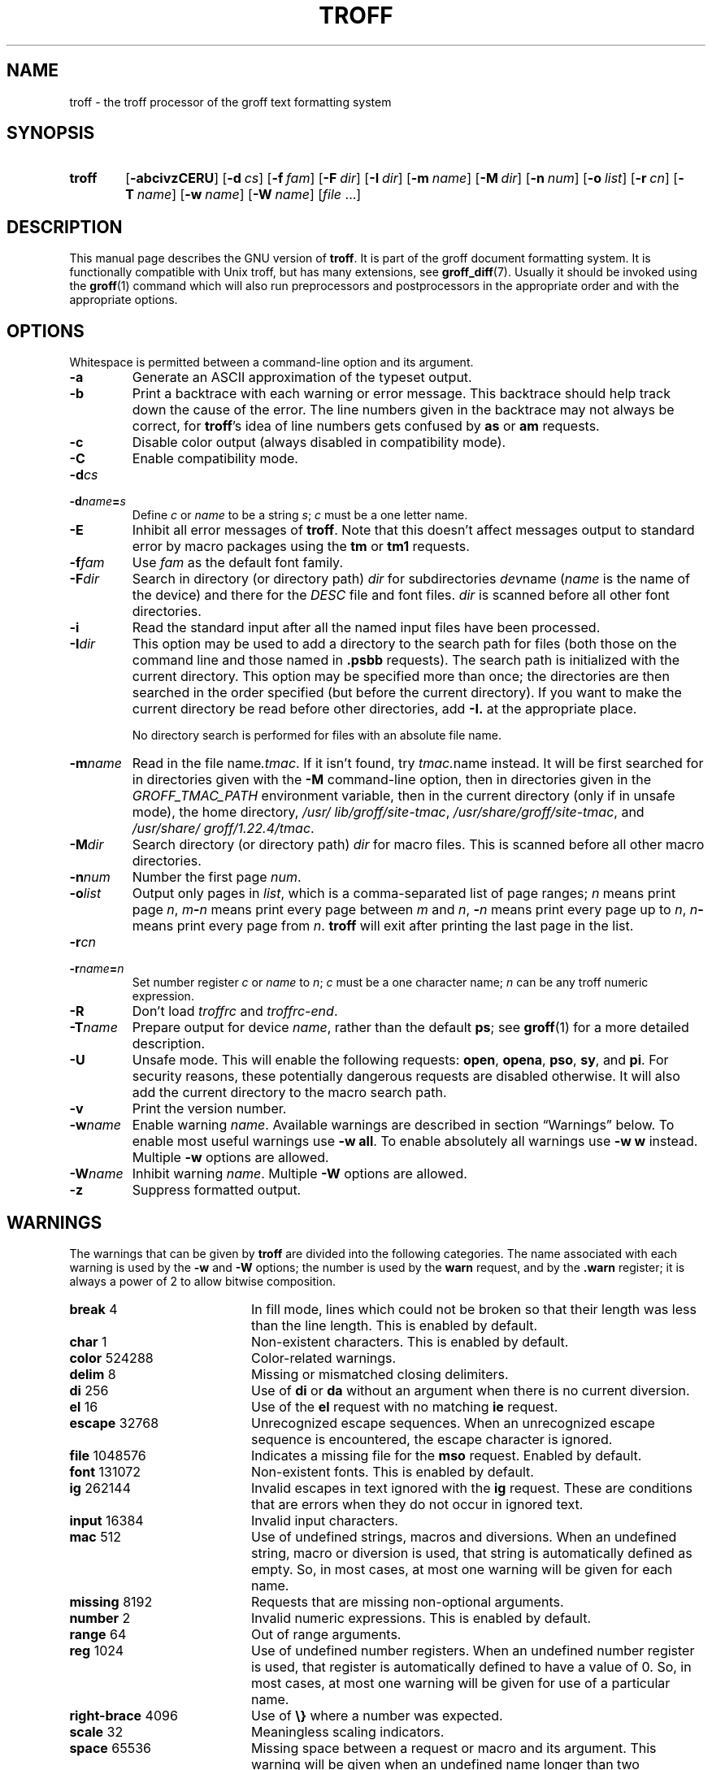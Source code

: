 '\" t
.TH TROFF 1 "30 March 2021" "groff 1.22.4"
.SH NAME
troff \- the troff processor of the groff text formatting system
.
.\" troff.man -> troff.1
.
.
.\" ====================================================================
.\" Legal Terms
.\" ====================================================================
.\"
.\" Copyright (C) 1989-2018 Free Software Foundation, Inc.
.\"
.\" This file is part of groff, the GNU roff type-setting system.
.\"
.\" Permission is granted to copy, distribute and/or modify this
.\" document under the terms of the GNU Free Documentation License,
.\" Version 1.3 or any later version published by the Free Software
.\" Foundation; with no Invariant Sections, with no Front-Cover Texts,
.\" and with no Back-Cover Texts.
.\"
.\" A copy of the Free Documentation License is included as a file
.\" called FDL in the main directory of the groff source package.
.
.
.\" ====================================================================
.SH SYNOPSIS
.\" ====================================================================
.
.SY troff
.OP \-abcivzCERU
.OP \-d cs
.OP \-f fam
.OP \-F dir
.OP \-I dir
.OP \-m name
.OP \-M dir
.OP \-n num
.OP \-o list
.OP \-r cn
.OP \-T name
.OP \-w name
.OP \-W name
.RI [ file
\&.\|.\|.\&]
.YS
.
.
.\" ====================================================================
.SH DESCRIPTION
.\" ====================================================================
.
This manual page describes the GNU version of
.BR troff .
.
It is part of the groff document formatting system.
.
It is functionally compatible with Unix troff, but has many
extensions, see
.BR \%groff_diff (7).
.
Usually it should be invoked using the
.BR groff (1)
command which will also run preprocessors and postprocessors in the
appropriate order and with the appropriate options.
.
.
.\" ====================================================================
.SH OPTIONS
.\" ====================================================================
.
Whitespace is permitted between a command-line option and its argument.
.
.
.TP
.B \-a
Generate an ASCII approximation of the typeset output.
.
.TP
.B \-b
Print a backtrace with each warning or error message.
.
This backtrace should help track down the cause of the error.
.
The line numbers given in the backtrace may not always be correct, for
.BR troff 's
idea of line numbers gets confused by
.B as
or
.B am
requests.
.
.TP
.B \-c
Disable color output (always disabled in compatibility mode).
.
.TP
.B \-C
Enable compatibility mode.
.
.TP
.BI \-d cs
.TQ
.BI \-d name = s
Define
.I c
or
.I name
to be a string
.IR s ;
.I c
must be a one letter name.
.
.TP
.B \-E
Inhibit all error messages of
.BR troff .
.
Note that this doesn't affect messages output to standard error by
macro packages using the
.B tm
or
.B tm1
requests.
.
.TP
.BI \-f fam
Use
.I fam
as the default font family.
.
.TP
.BI \-F dir
Search in directory (or directory path)
.I dir
for subdirectories
.IR dev name
.RI ( name
is the name of the device) and there for the
.I DESC
file and font files.
.
.I dir
is scanned before all other font directories.
.
.TP
.B \-i
Read the standard input after all the named input files have been
processed.
.
.TP
.BI \-I dir
This option may be used to add a directory to the search path for
files (both those on the command line and those named in
.B \&.psbb
requests).
.
The search path is initialized with the current directory.
.
This option may be specified more than once; the directories are then
searched in the order specified (but before the current directory).
.
If you want to make the current directory be read before other
directories, add
.B \-I.\&
at the appropriate place.
.
.IP
No directory search is performed for files with an absolute file name.
.
.TP
.BI \-m name
Read in the file
.RI name .tmac .
.
If it isn't found, try
.IR tmac. name
instead.
.
It will be first searched for in directories given with the
.B \-M
command-line option, then in directories given in the
.I GROFF_TMAC_PATH
environment variable, then in the current directory (only if in unsafe
mode), the home directory,
.IR /usr/\:lib/\:groff/\:site\-tmac ,
.IR /usr/\:share/\:groff/\:site\-tmac ,
and
.IR /usr/\:share/\:groff/\:1.22.4/\:tmac .
.
.TP
.BI \-M dir
Search directory (or directory path)
.I dir
for macro files.
.
This is scanned before all other macro directories.
.
.TP
.BI \-n num
Number the first page
.IR num .
.
.TP
.BI \-o list
Output only pages in
.IR list ,
which is a comma-separated list of page ranges;
.I n
means print page
.IR n ,
.IB m \- n
means print every page between
.I m
and
.IR n ,
.BI \- n
means print every page up to
.IR n ,
.IB n \-
means print every page from
.IR n .
.
.B troff
will exit after printing the last page in the list.
.
.TP
.BI \-r cn
.TQ
.BI \-r name = n
Set number register
.I c
or
.I name
to
.IR n ;
.I c
must be a one character name;
.I n
can be any troff numeric expression.
.
.TP
.B \-R
Don't load
.I troffrc
and
.IR troffrc\-end .
.
.TP
.BI \-T name
Prepare output for device
.IR name ,
rather than the default
.BR ps ;
see
.BR groff (1)
for a more detailed description.
.
.TP
.B \-U
Unsafe mode.
.
This will enable the following requests:
.BR open ,
.BR opena ,
.BR pso ,
.BR sy ,
and
.BR pi .
For security reasons, these potentially dangerous requests are
disabled otherwise.
.
It will also add the current directory to the macro search path.
.
.TP
.B \-v
Print the version number.
.
.TP
.BI \-w name
Enable warning
.IR  name .
.
Available warnings are described in section \(lqWarnings\(rq below.
.
To enable most useful warnings use
.B \-w
.BR all .
To enable absolutely all warnings use
.B \-w w
instead.
Multiple
.B \-w
options are allowed.
.
.TP
.BI \-W name
Inhibit warning
.IR name .
.
Multiple
.B \-W
options are allowed.
.
.TP
.B \-z
Suppress formatted output.
.
.
.\" ====================================================================
.SH WARNINGS
.\" ====================================================================
.
The warnings that can be given by
.B troff
are divided into the following categories.
.
The name associated with each warning is used by the
.B \-w
and
.B \-W
options; the number is used by the
.B warn
request, and by the
.B .warn
register; it is always a power of 2 to allow bitwise composition.
.
.P
.TS
tab(@), center, box;
c c c | c c c
r rI lB | r rI lB.
Bit@Code@Warning@Bit@Code@Warning
_
0@1@char@10@1024@reg
1@2@number@11@2048@tab
2@4@break@12@4096@right-brace
3@8@delim@13@8192@missing
4@16@el@14@16384@input
5@32@scale@15@32768@escape
6@64@range@16@65536@space
7@128@syntax@17@131072@font
8@256@di@18@262144@ig
9@512@mac@19@524288@color
@@@20@1048576@file
.TE
.
.P
.nr x \w'\fBright-brace'+1n+\w'00000'u
.ta \nxuR
.
.TP \nxu+3n
.BR break "\t4"
In fill mode, lines which could not be broken so that their length was
less than the line length.
.
This is enabled by default.
.
.TP
.BR char "\t1"
Non-existent characters.
.
This is enabled by default.
.
.TP
.BR color "\t524288"
Color-related warnings.
.
.TP
.BR delim "\t8"
Missing or mismatched closing delimiters.
.
.TP
.BR di "\t256"
Use of
.B di
or
.B da
without an argument when there is no current diversion.
.
.TP
.BR el "\t16"
Use of the
.B el
request with no matching
.B ie
request.
.
.TP
.BR escape "\t32768"
Unrecognized escape sequences.
.
When an unrecognized escape sequence is encountered, the escape
character is ignored.
.
.TP
.BR file "\t1048576"
Indicates a missing file for the
.B mso
request.
.
Enabled by default.
.
.TP
.BR font "\t131072"
Non-existent fonts.
.
This is enabled by default.
.
.TP
.BR ig "\t262144"
Invalid escapes in text ignored with the
.B ig
request.
.
These are conditions that are errors when they do not occur in ignored
text.
.
.TP
.BR input "\t16384"
Invalid input characters.
.
.TP
.BR mac "\t512"
Use of undefined strings, macros and diversions.
.
When an undefined string, macro or diversion is used, that string is
automatically defined as empty.
.
So, in most cases, at most one warning will be given for each name.
.
.TP
.BR missing "\t8192"
Requests that are missing non-optional arguments.
.
.TP
.BR number "\t2"
Invalid numeric expressions.
.
This is enabled by default.
.
.TP
.BR range "\t64"
Out of range arguments.
.
.TP
.BR reg "\t1024"
Use of undefined number registers.
.
When an undefined number register is used, that register is
automatically defined to have a value of\~0.
.
So, in most cases, at most one warning will be given for use of a
particular name.
.
.TP
.BR right-brace "\t4096"
Use of
.B \(rs}
where a number was expected.
.
.TP
.BR scale "\t32"
Meaningless scaling indicators.
.
.TP
.BR space "\t65536"
Missing space between a request or macro and its argument.
.
This warning will be given when an undefined name longer than two
characters is encountered, and the first two characters of the name
make a defined name.
.
The request or macro will not be invoked.
.
When this warning is given, no macro is automatically defined.
.
This is enabled by default.
.
This warning will never occur in compatibility mode.
.
.TP
.BR syntax "\t128"
Dubious syntax in numeric expressions.
.
.TP
.BR tab "\t2048"
Inappropriate use of a tab character.
.
Either use of a tab character where a number was expected, or use of tab
character in an unquoted macro argument.
.
.P
There are also names that can be used to refer to groups of warnings:
.
.TP
.B all
All warnings except
.BR di ,
.BR mac ,
and
.BR reg .
.
It is intended that this covers all warnings that are useful with
traditional macro packages.
.
.TP
.B w
All warnings.
.
.
.\" ====================================================================
.SH ENVIRONMENT
.\" ====================================================================
.
.TP
.I GROFF_TMAC_PATH
A colon separated list of directories in which to search for
macro files.
.
.B troff
will scan directories given in the
.B \-M
option before these, and in standard directories (current directory if
in unsafe mode, home directory,
.IR /usr/\:lib/\:groff/\:site\-tmac ,
.IR /usr/\:share/\:groff/\:site\-tmac ,
.IR /usr/\:share/\:groff/\:1.22.4/\:tmac )
after these.
.
.TP
.I GROFF_TYPESETTER
Default device.
.
.TP
.I GROFF_FONT_PATH
A colon separated list of directories in which to search for the
.IR dev name
directory.
.
.B troff
will scan directories given in the
.B \-F
option before these, and in standard directories
.RI ( /usr/\:share/\:groff/\:site\-font ,
.IR /usr/\:share/\:groff/\:1.22.4/\:font ,
.IR /usr/\:lib/\:font )
after these.
.
.
.\" ====================================================================
.SH FILES
.\" ====================================================================
.
.TP
.I /usr/\:share/\:groff/\:1.22.4/\:tmac/troffrc
Initialization file (called before any other macro package).
.
.TP
.I /usr/\:share/\:groff/\:1.22.4/\:tmac/troffrc\-end
Initialization file (called after any other macro package).
.
.TP
.IR /usr/\:share/\:groff/\:1.22.4/\:tmac/ name .tmac
.TQ
.IR /usr/\:share/\:groff/\:1.22.4/\:tmac/tmac. name
Macro files
.
.TP
.IR /usr/\:share/\:groff/\:1.22.4/\:font/dev name /DESC
Device description file for device
.IR name .
.
.TP
.IR /usr/\:share/\:groff/\:1.22.4/\:font/dev name / F
Font file for font
.I F
of device
.IR name .
.
.
.P
Note that
.I troffrc
and
.I troffrc\-end
are searched for neither in the current nor the home directory by
default for security reasons (even if the
.B \-U
option is given).
.
Use the
.B \-M
command-line option or the
.I GROFF_TMAC_PATH
environment variable to add these directories to the search path if
necessary.
.
.
.\" ====================================================================
.SH AUTHORS
.\" ====================================================================
.
The GNU version of
.I troff
was originally written by James Clark;
he also wrote the original version of this document,
which was modified by
.MT wl@\:gnu.org
Werner Lemberg
.ME
and
.MT groff\-bernd.warken\-72@\:web.de
Bernd Warken
.ME .
.
.
.\" ====================================================================
.SH "SEE ALSO"
.\" ====================================================================
.
.TP
.BR groff (1)
The main program of the
.I groff
system, a wrapper around
.IR troff .
.
.TP
.BR groff (7)
A description of the
.I groff
language, including a short but complete reference of all predefined
requests, registers, and escapes of plain
.IR groff .
.
From the command line, this is called by
.RS
.IP
.B man 7 groff
.RE
.
.TP
.BR \%groff_diff (7)
The differences of the
.I groff
language and the
.I classical troff
language.
.
Currently, this is the most actual document of the
.I groff
system.
.
.TP
.BR roff (7)
An overview over
.I groff
and other
.I roff
systems, including pointers to further related documentation.
.
.
.P
.IR "Groff: The GNU Implementation of troff" ,
by Trent A.\& Fisher and Werner Lemberg,
is the primary
.I groff
manual.
.
You can browse it interactively with \(lqinfo groff\(rq.
.
.
.\" ====================================================================
.\" Emacs variables
.\" ====================================================================
.
.\" Local Variables:
.\" mode: nroff
.\" End:
.\" vim: set filetype=groff:
